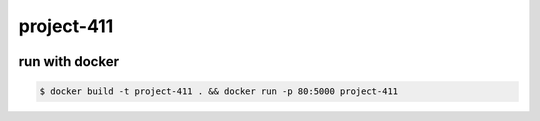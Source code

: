 project-411
===========

.. image:: https://travis-ci.org/esikachev/project-411.svg?branch=master
    :target: https://travis-ci.org/esikachev/project-411

run with docker
---------------

.. code-block:: sh

    $ docker build -t project-411 . && docker run -p 80:5000 project-411
